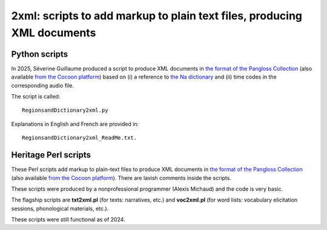 ﻿**2xml**: scripts to add markup to plain text files, producing XML documents
================================

##############
Python scripts
##############

In 2025, Séverine Guillaume produced a script to produce XML documents in `the format of the Pangloss Collection <pangloss.cnrs.fr/tools/pangloss.dtd>`_ (also available `from the Cocoon platform <http://cocoon.huma-num.fr/schemas/Archive.dtd>`_) based on (i) a reference to `the Na dictionary <https://github.com/alexis-michaud/na/tree/master/DICTIONARY>`_ and (ii) time codes in the corresponding audio file.

The script is called::

    RegionsandDictionary2xml.py

Explanations in English and French are provided in::

    RegionsandDictionary2xml_ReadMe.txt.


##############
Heritage Perl scripts
##############

These Perl scripts add markup to plain-text files to produce XML documents in `the format of the Pangloss Collection <pangloss.cnrs.fr/tools/pangloss.dtd>`_ (also available `from the Cocoon platform <http://cocoon.huma-num.fr/schemas/Archive.dtd>`_). There are lavish comments inside the scripts.

These scripts were produced by a nonprofessional programmer (Alexis Michaud) and the code is very basic.

The flagship scripts are **txt2xml.pl** (for texts: narratives, etc.) and **voc2xml.pl** (for word lists: vocabulary elicitation sessions, phonological materials, etc.).

These scripts were still functional as of 2024.


